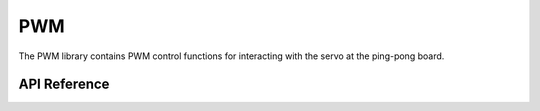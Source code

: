 .. _node2_pwm:

PWM
############################

The PWM library contains PWM control functions for interacting
with the servo at the ping-pong board.

API Reference
**************

.. doxygengroup:: pw